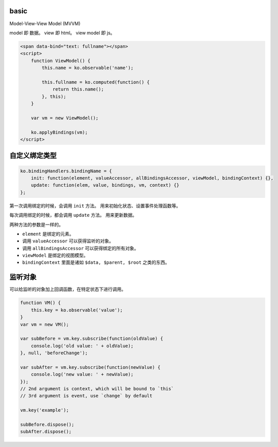 basic
======

Model-View-View Model (MVVM)

model 即 数据。
view 即 html。
view model 即 js。


.. code:: html

    <span data-bind="text: fullname"></span>
    <script>
        function ViewModel() {
            this.name = ko.observable('name');

            this.fullname = ko.computed(function() {
                return this.name();
            }, this);
        }

        var vm = new ViewModel();

        ko.applyBindings(vm);
    </script>





自定义绑定类型
===============

.. code:: javascript

    ko.bindingHandlers.bindingName = {
        init: function(element, valueAccessor, allBindingsAccessor, viewModel, bindingContext) {},
        update: function(elem, value, bindings, vm, context) {}
    };

第一次调用绑定的时候，会调用 ``init`` 方法。
用来初始化状态、设置事件处理函数等。

每次调用绑定的时候，都会调用 ``update`` 方法。
用来更新数据。

两种方法的参数是一样的。

+ ``element`` 是绑定的元素。
+ 调用 ``valueAccessor`` 可以获得监听的对象。
+ 调用 ``allBindingsAccessor`` 可以获得绑定的所有对象。
+ ``viewModel`` 是绑定的视图模型。
+ ``bindingContext`` 里面是诸如 ``$data, $parent, $root`` 之类的东西。





监听对象
=========
可以给监听的对象加上回调函数，在特定状态下进行调用。

.. code:: javascript

    function VM() {
        this.key = ko.observable('value');
    }
    var vm = new VM();

    var subBefore = vm.key.subscribe(function(oldValue) {
        console.log('old value: ' + oldValue);
    }, null, 'beforeChange');

    var subAfter = vm.key.subscribe(function(newValue) {
        console.log('new value: ' + newValue);
    });
    // 2nd argument is context, which will be bound to `this`
    // 3rd argument is event, use `change` by default

    vm.key('example');

    subBefore.dispose();
    subAfter.dispose();
